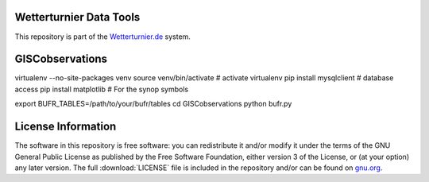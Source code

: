 


Wetterturnier Data Tools
========================

This repository is part of the `Wetterturnier.de <http://www.wetterturnier.de>`_
system.

GISCobservations
================

virtualenv --no-site-packages venv
source venv/bin/activate   # activate virtualenv
pip install mysqlclient    # database access
pip install matplotlib     # For the synop symbols


export BUFR_TABLES=/path/to/your/bufr/tables
cd GISCobservations
python bufr.py


License Information
===================

The software in this repository is free software: you can redistribute it
and/or modify it under the terms of the GNU General Public License as published
by the Free Software Foundation, either version 3 of the License, or (at your
option) any later version. The full :download:`LICENSE` file is included in the repository
and/or can be found on `gnu.org <https://www.gnu.org/licenses/gpl-3.0.txt>`_.


